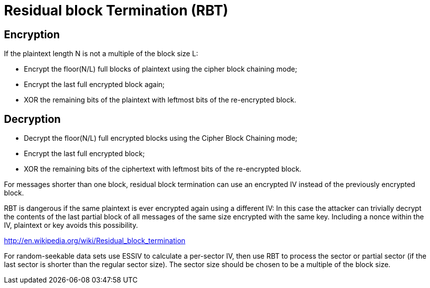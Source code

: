 Residual block Termination (RBT)
================================

Encryption
----------

If the plaintext length N is not a multiple of the block size L:

* Encrypt the floor(N/L) full blocks of plaintext using the cipher block chaining mode;

* Encrypt the last full encrypted block again;

* XOR the remaining bits of the plaintext with leftmost bits of the re-encrypted block.

Decryption
----------

* Decrypt the floor(N/L) full encrypted blocks using the Cipher Block Chaining mode;

* Encrypt the last full encrypted block;

* XOR the remaining bits of the ciphertext with leftmost bits of the re-encrypted block.

For messages shorter than one block, residual block termination can use an encrypted IV instead of the previously encrypted block.

RBT is dangerous if the same plaintext is ever encrypted again using a different IV: In this case the attacker can trivially decrypt the contents of the last partial block of all messages of the same size encrypted with the same key. Including a nonce within the IV, plaintext or key avoids this possibility.

http://en.wikipedia.org/wiki/Residual_block_termination

For random-seekable data sets use ESSIV to calculate a per-sector IV, then use RBT to process the sector or partial sector (if the last sector is shorter than the regular sector size). The sector size should be chosen to be a multiple of the block size.
